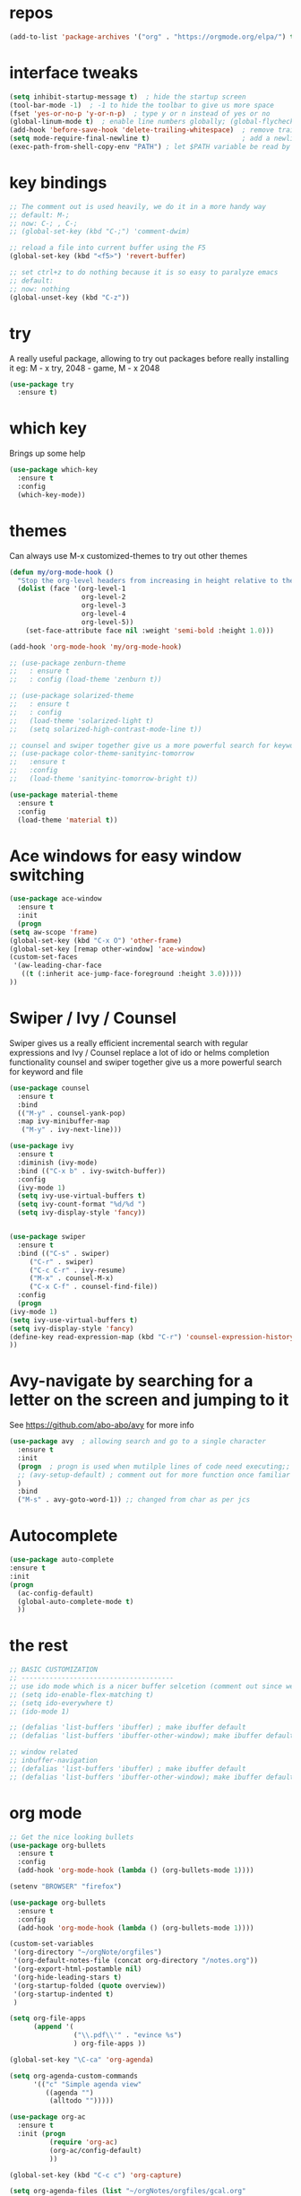 #+STARTUP: overview
* repos
#+BEGIN_SRC emacs-lisp
(add-to-list 'package-archives '("org" . "https://orgmode.org/elpa/") t)
#+END_SRC
* interface tweaks
#+BEGIN_SRC emacs-lisp
  (setq inhibit-startup-message t)  ; hide the startup screen
  (tool-bar-mode -1)  ; -1 to hide the toolbar to give us more space
  (fset 'yes-or-no-p 'y-or-n-p)  ; type y or n instead of yes or no
  (global-linum-mode t)  ; enable line numbers globally; (global-flycheck-mode t); ; enable flycheck globally
  (add-hook 'before-save-hook 'delete-trailing-whitespace)  ; remove trailing space when saving
  (setq mode-require-final-newline t)                       ; add a newline at the end of the file if there is not one
  (exec-path-from-shell-copy-env "PATH") ; let $PATH variable be read by Emacs, we may also need to install exec-path-from-shell package
#+END_SRC
* key bindings
  #+BEGIN_SRC emacs-lisp
    ;; The comment out is used heavily, we do it in a more handy way
    ;; default: M-;
    ;; now: C-; , C-;
    ;; (global-set-key (kbd "C-;") 'comment-dwim)

    ;; reload a file into current buffer using the F5
    (global-set-key (kbd "<f5>") 'revert-buffer)

    ;; set ctrl+z to do nothing because it is so easy to paralyze emacs
    ;; default:
    ;; now: nothing
    (global-unset-key (kbd "C-z"))
  #+END_SRC
* try
  A really useful package, allowing to try out packages before really installing it
  eg: M - x try, 2048 - game, M - x 2048
  #+BEGIN_SRC emacs-lisp
    (use-package try
      :ensure t)
  #+END_SRC

* which key
  Brings up some help
  #+BEGIN_SRC emacs-lisp
    (use-package which-key
      :ensure t
      :config
      (which-key-mode))
  #+END_SRC

* themes
  Can always use M-x customized-themes to try out other themes
  #+BEGIN_SRC emacs-lisp
    (defun my/org-mode-hook ()
      "Stop the org-level headers from increasing in height relative to the other text."
      (dolist (face '(org-level-1
                      org-level-2
                      org-level-3
                      org-level-4
                      org-level-5))
        (set-face-attribute face nil :weight 'semi-bold :height 1.0)))

    (add-hook 'org-mode-hook 'my/org-mode-hook)

    ;; (use-package zenburn-theme
    ;;   : ensure t
    ;;   : config (load-theme 'zenburn t))

    ;; (use-package solarized-theme
    ;;   : ensure t
    ;;   : config
    ;;   (load-theme 'solarized-light t)
    ;;   (setq solarized-high-contrast-mode-line t))

    ;; counsel and swiper together give us a more powerful search for keyword and file
    ;; (use-package color-theme-sanityinc-tomorrow
    ;;   :ensure t
    ;;   :config
    ;;   (load-theme 'sanityinc-tomorrow-bright t))

    (use-package material-theme
      :ensure t
      :config
      (load-theme 'material t))

  #+END_SRC

* Ace windows for easy window switching
  #+BEGIN_SRC emacs-lisp
    (use-package ace-window
      :ensure t
      :init
      (progn
	(setq aw-scope 'frame)
	(global-set-key (kbd "C-x O") 'other-frame)
	(global-set-key [remap other-window] 'ace-window)
	(custom-set-faces
	 '(aw-leading-char-face
	   ((t (:inherit ace-jump-face-foreground :height 3.0)))))
	))
  #+END_SRC

* Swiper / Ivy / Counsel
  Swiper gives us a really efficient incremental search with regular expressions
  and Ivy / Counsel replace a lot of ido or helms completion functionality
  counsel and swiper together give us a more powerful search for keyword and file
  #+BEGIN_SRC emacs-lisp
    (use-package counsel
      :ensure t
      :bind
      (("M-y" . counsel-yank-pop)
      :map ivy-minibuffer-map
       ("M-y" . ivy-next-line)))

    (use-package ivy
      :ensure t
      :diminish (ivy-mode)
      :bind (("C-x b" . ivy-switch-buffer))
      :config
      (ivy-mode 1)
      (setq ivy-use-virtual-buffers t)
      (setq ivy-count-format "%d/%d ")
      (setq ivy-display-style 'fancy))


    (use-package swiper
      :ensure t
      :bind (("C-s" . swiper)
	     ("C-r" . swiper)
	     ("C-c C-r" . ivy-resume)
	     ("M-x" . counsel-M-x)
	     ("C-x C-f" . counsel-find-file))
      :config
      (progn
	(ivy-mode 1)
	(setq ivy-use-virtual-buffers t)
	(setq ivy-display-style 'fancy)
	(define-key read-expression-map (kbd "C-r") 'counsel-expression-history)
	))
  #+END_SRC

* Avy-navigate by searching for a letter on the screen and jumping to it
  See https://github.com/abo-abo/avy for more info
  #+BEGIN_SRC emacs-lisp
    (use-package avy  ; allowing search and go to a single character
      :ensure t
      :init
      (progn  ; progn is used when mutilple lines of code need executing;;
      ;; (avy-setup-default) ; comment out for more function once familiar with avy
      )
      :bind
      ("M-s" . avy-goto-word-1)) ;; changed from char as per jcs
  #+END_SRC

* Autocomplete
  #+BEGIN_SRC emacs-lisp
    (use-package auto-complete
    :ensure t
    :init
    (progn
      (ac-config-default)
      (global-auto-complete-mode t)
      ))
  #+END_SRC

* the rest
  #+BEGIN_SRC emacs-lisp
    ;; BASIC CUSTOMIZATION
    ;; --------------------------------------
    ;; use ido mode which is a nicer buffer selcetion (comment out since we use swiper instead)
    ;; (setq ido-enable-flex-matching t)
    ;; (setq ido-everywhere t)
    ;; (ido-mode 1)

    ;; (defalias 'list-buffers 'ibuffer) ; make ibuffer default
    ;; (defalias 'list-buffers 'ibuffer-other-window); make ibuffer default and use aother window;

    ;; window related
    ;; inbuffer-navigation
    ;; (defalias 'list-buffers 'ibuffer) ; make ibuffer default
    ;; (defalias 'list-buffers 'ibuffer-other-window); make ibuffer default and use aother window
  #+END_SRC

* org mode

  #+BEGIN_SRC emacs-lisp
    ;; Get the nice looking bullets
    (use-package org-bullets
      :ensure t
      :config
      (add-hook 'org-mode-hook (lambda () (org-bullets-mode 1))))

    (setenv "BROWSER" "firefox")

    (use-package org-bullets
      :ensure t
      :config
      (add-hook 'org-mode-hook (lambda () (org-bullets-mode 1))))

    (custom-set-variables
     '(org-directory "~/orgNote/orgfiles")
     '(org-default-notes-file (concat org-directory "/notes.org"))
     '(org-export-html-postamble nil)
     '(org-hide-leading-stars t)
     '(org-startup-folded (quote overview))
     '(org-startup-indented t)
     )

    (setq org-file-apps
          (append '(
                    ("\\.pdf\\'" . "evince %s")
                    ) org-file-apps ))

    (global-set-key "\C-ca" 'org-agenda)

    (setq org-agenda-custom-commands
          '(("c" "Simple agenda view"
             ((agenda "")
              (alltodo "")))))

    (use-package org-ac
      :ensure t
      :init (progn
              (require 'org-ac)
              (org-ac/config-default)
              ))

    (global-set-key (kbd "C-c c") 'org-capture)

    (setq org-agenda-files (list "~/orgNotes/orgfiles/gcal.org"
                                 "~/orgNotes/orgfiles/i.org"
                                 "~/orgNotes/orgfiles/schedule.org"))
    (setq org-capture-templates
          '(("a" "Appointment" entry (file  "~/orgNotes/orgfiles/gcal.org" )
             "* %?\n\n%^T\n\n:PROPERTIES:\n\n:END:\n\n")
            ("l" "Link" entry (file+headline "~/orgNotes/orgfiles/links.org" "Links")
             "* %? %^L %^g \n%T" :prepend t)
            ("b" "Blog idea" entry (file+headline "~/orgNotes/orgfiles/i.org" "Blog Topics:")
             "* %?\n%T" :prepend t)
            ("t" "To Do Item" entry (file+headline "~/orgNotes/orgfiles/i.org" "To Do")
             "* TODO %?\n%u" :prepend t)
            ("m" "Mail To Do" entry (file+headline "~/orgNotes/orgfiles/i.org" "To Do")
             "* TODO %a\n %?" :prepend t)
            ("g" "GMail To Do" entry (file+headline "~/orgNotes/orgfiles/i.org" "To Do")
             "* TODO %^L\n %?" :prepend t)
            ("n" "Note" entry (file+headline "~/orgNotes/orgfiles/i.org" "Note space")
             "* %?\n%u" :prepend t)
            ("s" "Code Snippet" entry (file+headline "~/orgNotes/orgfiles/i.org" "Code Snippet")
             "* %?\n#+BEGIN_SRC %^{language}\n\n#+END_SRC" :prepend nil)
            ))

        ;; (setq org-capture-templates
        ;; 		    '(("a" "Appointment" entry (file  "~/orgNotes/orgfiles/gcal.org" )
        ;; 			     "* TODO %?\n:PROPERTIES:\nDEADLINE: %^T \n\n:END:\n %i\n")
        ;; 			    ("l" "Link" entry (file+headline "~/orgNotes/orgfiles/links.org" "Links")
        ;; 			     "* %? %^L %^g \n%T" :prepend t)
        ;; 			    ("b" "Blog idea" entry (file+headline "~/orgNotes/orgfiles/i.org" "Blog Topics:")
        ;; 			     "* %?\n%T" :prepend t)
        ;; 			    ("t" "To Do Item" entry (file+headline "~/orgNotes/orgfiles/i.org" "To Do")
        ;; 			     "* TODO %?\n%u" :prepend t)
        ;; 			    ("n" "Note" entry (file+headline "~/orgNotes/orgfiles/i.org" "Note space")
        ;; 			     "* %?\n%u" :prepend t)

        ;; 			    ("j" "Journal" entry (file+datetree "~/orgNotes/journal.org")
        ;; 			     "* %?\nEntered on %U\n  %i\n  %a")
        ;;                                ("s" "Screencast" entry (file "~/orgNotes/orgfiles/screencastnotes.org")
        ;;                                "* %?\n%i\n")))


    (defadvice org-capture-finalize
        (after delete-capture-frame activate)
      "Advise capture-finalize to close the frame"
      (if (equal "capture" (frame-parameter nil 'name))
          (delete-frame)))

    (defadvice org-capture-destroy
        (after delete-capture-frame activate)
      "Advise capture-destroy to close the frame"
      (if (equal "capture" (frame-parameter nil 'name))
          (delete-frame)))

    (use-package noflet
      :ensure t )
    (defun make-capture-frame ()
      "Create a new frame and run org-capture."
      (interactive)
      (make-frame '((name . "capture")))
      (select-frame-by-name "capture")
      (delete-other-windows)
      (noflet ((switch-to-buffer-other-window (buf) (switch-to-buffer buf)))
        (org-capture)))

    (require 'ox-beamer)
  #+END_SRC

* markdown mode
#+BEGIN_SRC emacs-lisp
  (use-package markdown-mode
    :ensure t
    :commands (markdown-mode gfm-mode)
    :mode (("README\\.md\\'" . gfm-mode)
           ("\\.md\\'" . markdown-mode)
           ("\\.markdown\\'" . markdown-mode))
    :init (setq markdown-command "multimarkdown"))

#+END_SRC
* Reveal.js
  #+BEGIN_SRC emacs-lisp
    (use-package ox-reveal
      :ensure ox-reveal)

    (setq org-reveal-root "http://cdn.jsdelivr.net/reveal.js/3.0.0/")
    (setq org-reveal-mathjax t)  ;  LaTeX equations will look nice

    (use-package htmlize  ; syntax highlighting
      :ensure t)
  #+END_SRC

* Flycheck
  May also need a syntax checker, e.g: [[https: // www.pylint.org /  # install][pylint]]
  #+BEGIN_SRC emacs-lisp
    (use-package flycheck
      :ensure t
      :init
      (global-flycheck-mode t)  ;; enable flycheck globally
      ;; use flycheck not flymake with elpy
      ;; (when (require 'flycheck nil t)
      ;;   (setq elpy-modules (delq 'elpy-module-flymake elpy-modules))
      ;;   (add-hook 'elpy-mode-hook 'flycheck-mode))
      )
  #+END_SRC

* Yasnippet
#+BEGIN_SRC emacs-lisp
  (use-package yasnippet
    :ensure t
    :init
      (yas-global-mode 1))
#+END_SRC
* Better Shell
#+BEGIN_SRC emacs-lisp
  (use-package better-shell
      :ensure t
      :bind (("C-'" . better-shell-shell)
             ;("C-;" . better-shell-remote-open)
             ))
#+END_SRC
* eshell
#+BEGIN_SRC emacs-lisp

    (use-package shell-switcher
      :ensure t
      :config
      (setq shell-switcher-mode t)
      :bind (("C-'" . shell-switcher-switch-buffer)
             ("C-x 4 '" . shell-switcher-switch-buffer-other-window)
             ("C-M-'" . shell-switcher-new-shell)))


    ;; Visual commands
    (setq eshell-visual-commands '("vi" "screen" "top" "less" "more" "lynx"
                                   "ncftp" "pine" "tin" "trn" "elm" "vim"
                                   "nmtui" "alsamixer" "htop" "el" "elinks"
                                   ))
    (setq eshell-visual-subcommands '(("git" "log" "diff" "show")))
    (setq eshell-list-files-after-cd t)
    (defun eshell-clear-buffer ()
      "Clear terminal"
      (interactive)
      (let ((inhibit-read-only t))
        (erase-buffer)
        (eshell-send-input)))
    (add-hook 'eshell-mode-hook
              '(lambda()
                 (local-set-key (kbd "C-l") 'eshell-clear-buffer)))

    (defun eshell/magit ()
      "Function to open magit-status for the current directory"
      (interactive)
      (magit-status default-directory)
      nil)

   ;; smart display stuff
  (require 'eshell)
  (require 'em-smart)
  (setq eshell-where-to-jump 'begin)
  (setq eshell-review-quick-commands nil)
  (setq eshell-smart-space-goes-to-end t)

  (add-hook 'eshell-mode-hook
    (lambda ()
      (eshell-smart-initialize)))
  ;; eshell here
  (defun eshell-here ()
    "Opens up a new shell in the directory associated with the
  current buffer's file. The eshell is renamed to match that
  directory to make multiple eshell windows easier."
    (interactive)
    (let* ((parent (if (buffer-file-name)
                       (file-name-directory (buffer-file-name))
                     default-directory))
           (height (/ (window-total-height) 3))
           (name   (car (last (split-string parent "/" t)))))
      (split-window-vertically (- height))
      (other-window 1)
      (eshell "new")
      (rename-buffer (concat "*eshell: " name "*"))

      (insert (concat "ls"))
      (eshell-send-input)))

  (global-set-key (kbd "C-!") 'eshell-here)
#+END_SRC

Eshell prompt

#+BEGIN_SRC emacs-lisp

   (defcustom dotemacs-eshell/prompt-git-info
    t
    "Turns on additional git information in the prompt."
    :group 'dotemacs-eshell
    :type 'boolean)

  ;; (epe-colorize-with-face "abc" 'font-lock-comment-face)
  (defmacro epe-colorize-with-face (str face)
    `(propertize ,str 'face ,face))

  (defface epe-venv-face
    '((t (:inherit font-lock-comment-face)))
    "Face of python virtual environment info in prompt."
    :group 'epe)

    (setq eshell-prompt-function
        (lambda ()
          (concat (propertize (abbreviate-file-name (eshell/pwd)) 'face 'eshell-prompt)
                  (when (and dotemacs-eshell/prompt-git-info
                             (fboundp #'vc-git-branches))
                    (let ((branch (car (vc-git-branches))))
                      (when branch
                        (concat
                         (propertize " [" 'face 'font-lock-keyword-face)
                         (propertize branch 'face 'font-lock-function-name-face)
                         (let* ((status (shell-command-to-string "git status --porcelain"))
                                (parts (split-string status "\n" t " "))
                                (states (mapcar #'string-to-char parts))
                                (added (count-if (lambda (char) (= char ?A)) states))
                                (modified (count-if (lambda (char) (= char ?M)) states))
                                (deleted (count-if (lambda (char) (= char ?D)) states)))
                           (when (> (+ added modified deleted) 0)
                             (propertize (format " +%d ~%d -%d" added modified deleted) 'face 'font-lock-comment-face)))
                         (propertize "]" 'face 'font-lock-keyword-face)))))
                  (when (and (boundp #'venv-current-name) venv-current-name)
                    (concat
                      (epe-colorize-with-face " [" 'epe-venv-face)
                      (propertize venv-current-name 'face `(:foreground "#2E8B57" :slant italic))
                      (epe-colorize-with-face "]" 'epe-venv-face)))
                  (propertize " $ " 'face 'font-lock-constant-face))))
#+END_SRC
* Misc Packages
#+BEGIN_SRC emacs-lisp
  ; Highlights the current cursor line
  (global-hl-line-mode t)

  ; flashes the cursor's line when you scroll
  (use-package beacon
  :ensure t
  :config
  (beacon-mode 1)
   (setq beacon-color "#666600")
  )

  ; deletes all the whitespace when you hit backspace or delete
  (use-package hungry-delete
  :ensure t
  :config
  (global-hungry-delete-mode))

  ; expand the marked region in semantic increments (negative prefix to reduce region)
  (use-package expand-region
  :ensure t
  :config
  (global-set-key (kbd "C-=") 'er/expand-region))

  ;; use C-h v to see the description of save-interprogram-paste-before-kill
  (setq save-interprogram-paste-before-kill t)

  ;; revert will refresh the file content shown in emacs
  (global-auto-revert-mode 1)
  (setq auto-revert-verbose nil)
  (global-set-key (kbd "<f5>") 'revert-buffer)
  (global-set-key (kbd "<f6>") 'revert-buffer)
#+END_SRC
* iedit and narrow / widen dwim
#+BEGIN_SRC emacs-lisp
  ; mark and edit all copies of the marked region simultaniously.
  (use-package iedit
    :ensure t)

  ; if you're windened, narrow to the region, if you're narrowed, widen
  ; bound to C-x n
  (defun narrow-or-widen-dwim (p)
  "If the buffer is narrowed, it widens. Otherwise, it narrows intelligently.
  Intelligently means: region, org-src-block, org-subtree, or defun,
  whichever applies first.
  Narrowing to org-src-block actually calls `org-edit-src-code'.

  With prefix P, don't widen, just narrow even if buffer is already
  narrowed."
  (interactive "P")
  (declare (interactive-only))
  (cond ((and (buffer-narrowed-p) (not p)) (widen))
  ((region-active-p)
  (narrow-to-region (region-beginning) (region-end)))
  ((derived-mode-p 'org-mode)
  ;; `org-edit-src-code' is not a real narrowing command.
  ;; Remove this first conditional if you don't want it.
  (cond ((ignore-errors (org-edit-src-code))
  (delete-other-windows))
  ((org-at-block-p)
  (org-narrow-to-block))
  (t (org-narrow-to-subtree))))
  (t (narrow-to-defun))))

  ;; (define-key endless/toggle-map "n" #'narrow-or-widen-dwim)
  ;; This line actually replaces Emacs' entire narrowing keymap, that's
  ;; how much I like this command. Only copy it if that's what you want.
  (define-key ctl-x-map "n" #'narrow-or-widen-dwim)
#+END_SRC

* Web Mode
  More info on [[http://web-mode.org/][Web Mode]]
#+BEGIN_SRC emacs-lisp
    (use-package web-mode
      :ensure t
      :config
           (add-to-list 'auto-mode-alist '("\\.html?\\'" . web-mode))
           (setq web-mode-engines-alist
                 '(("django"    . "\\.html\\'")))
           (setq web-mode-ac-sources-alist
                 '(("css" . (ac-source-css-property))
                   ("html" . (ac-source-words-in-buffer ac-source-abbrev))))

  (setq web-mode-enable-auto-closing t)
  (setq web-mode-enable-auto-quoting t))
#+END_SRC
* C++
#+BEGIN_SRC emacs-lisp
  (use-package ggtags
  :ensure t
  :config
  (add-hook 'c-mode-common-hook
            (lambda ()
              (when (derived-mode-p 'c-mode 'c++-mode 'java-mode)
                (ggtags-mode 1))))
  )
#+END_SRC

* Python
  #+BEGIN_SRC emacs-lisp
    (setq py-python-command "python3")
    (setq python-shell-interpreter "python3")

    (use-package jedi
      :ensure t
      :init
      (add-hook 'python-mode-hook 'jedi:setup)
      (add-hook 'python-mode-hook 'jedi:ac-setup))

    (use-package elpy
      :ensure t
      :config
      (elpy-enable))

    (use-package virtualenvwrapper
      :ensure t
      :config
      (venv-initialize-interactive-shells)
      (venv-initialize-eshell))

    ;; enable autopep8 formatting on save
    (require 'py-autopep8)
    (add-hook 'elpy-mode-hook 'py-autopep8-enable-on-save)
  #+END_SRC

* Fsharp
   This has been well documented[[https: // github.com / fsharp / emacs - fsharp - mode][ here]]
   #+BEGIN_SRC emacs-lisp
     (use-package fsharp-mode
       :ensure t)
     ;; (unless (package-installed-p 'fsharp-mode)
     ;;   (package-install 'fsharp-mode))
     ;; (require 'fsharp-mode)
   #+END_SRC

* Common Lisp
  #+BEGIN_SRC emacs-lisp
    ;; To make SLIME connect to your lisp whenever you open a lisp file
    ;; Install SLIME for Common Lisp
    ;; This has been well documented here: https://common-lisp.net/project/slime/doc/html
    ;; M-x package-install RET slime RET
    ;; after having the elisp code below, do a restart and everything is good

    (use-package slime
      :ensure t
      :init
      ;; To make SLIME connect to your lisp whenever you open a lisp file
      (add-hook 'slime-mode-hook
	  (lambda ()
	    (unless (slime-connected-p)
	      (save-excursion (slime)))))
      (setq inferior-lisp-program "/usr/local/acl10.1express/alisp")
      (require 'slime-autoloads)
      ;; Set your lisp system and some contribs
      (setq slime-contribs '(slime-scratch slime-editing-commands))
      ;; REPL is a very essential contrib
      (setq slime-contribs '(slime-repl))  ; repl only
      ;; (setq slime-contribs '(slime-fancy))  ; slime-fancy is more fancy than REPL, containing almost everything
      )

    ;; (require 'slime-autoloads);; Set your lisp system and some contribs
    ;; To make SLIME connect to your lisp whenever you open a lisp file
    ;; (setq slime-contribs '(slime-repl)); repl only;; slime-fancy is more fancy than REPL
    ;; (setq slime-contribs '(slime-fancy)); almost everything
  #+END_SRC

* Perl
  https://www.emacswiki.org/emacs/PerlDevelopEnvironment

  - download Emacs::PDE from [[http://search.cpan.org/search?query%253DEmacs-PDE&mode%253Dall][CPAN]]
  - extra the file to ~/.emacs.d/elisp/
  - rename the directory to pde
  - add the following to ~/.emacs.d/init.el

  #+BEGIN_SRC emacs-lisp
    (add-to-list 'load-path "~/.emacs.d/elisp/pde/lisp")
    (load "pde-load")
  #+END_SRC
